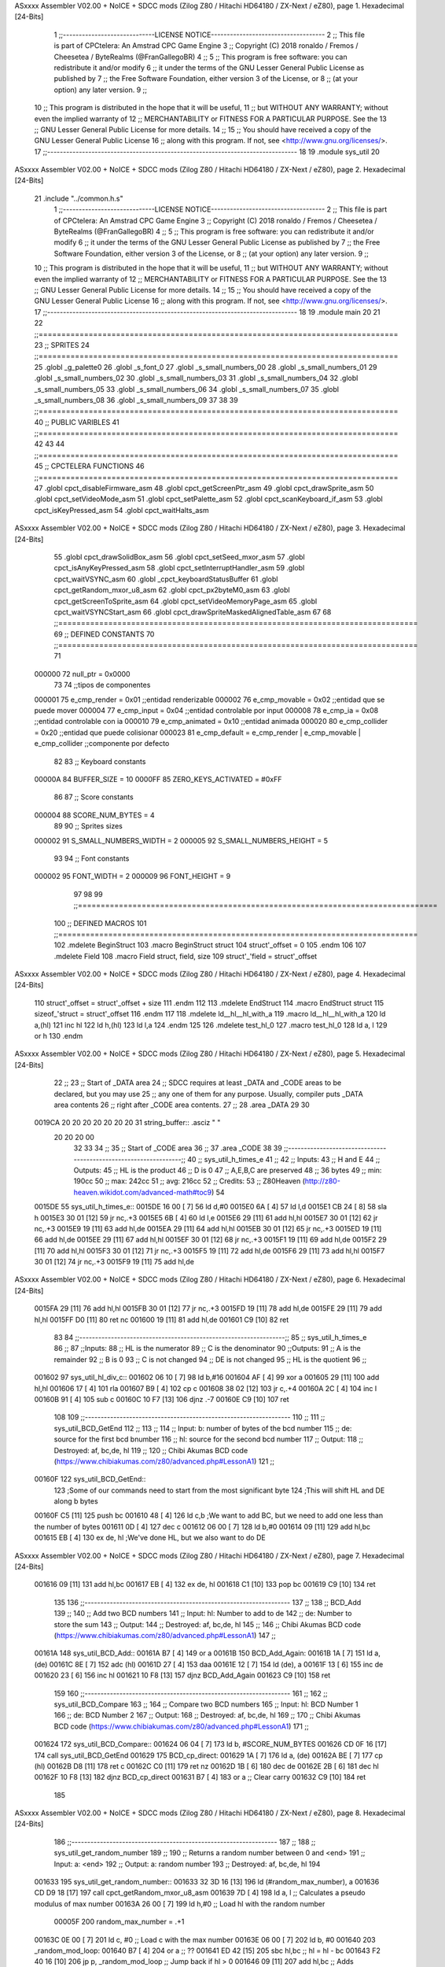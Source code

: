 ASxxxx Assembler V02.00 + NoICE + SDCC mods  (Zilog Z80 / Hitachi HD64180 / ZX-Next / eZ80), page 1.
Hexadecimal [24-Bits]



                                      1 ;;-----------------------------LICENSE NOTICE------------------------------------
                                      2 ;;  This file is part of CPCtelera: An Amstrad CPC Game Engine 
                                      3 ;;  Copyright (C) 2018 ronaldo / Fremos / Cheesetea / ByteRealms (@FranGallegoBR)
                                      4 ;;
                                      5 ;;  This program is free software: you can redistribute it and/or modify
                                      6 ;;  it under the terms of the GNU Lesser General Public License as published by
                                      7 ;;  the Free Software Foundation, either version 3 of the License, or
                                      8 ;;  (at your option) any later version.
                                      9 ;;
                                     10 ;;  This program is distributed in the hope that it will be useful,
                                     11 ;;  but WITHOUT ANY WARRANTY; without even the implied warranty of
                                     12 ;;  MERCHANTABILITY or FITNESS FOR A PARTICULAR PURPOSE.  See the
                                     13 ;;  GNU Lesser General Public License for more details.
                                     14 ;;
                                     15 ;;  You should have received a copy of the GNU Lesser General Public License
                                     16 ;;  along with this program.  If not, see <http://www.gnu.org/licenses/>.
                                     17 ;;-------------------------------------------------------------------------------
                                     18 
                                     19 .module sys_util
                                     20 
ASxxxx Assembler V02.00 + NoICE + SDCC mods  (Zilog Z80 / Hitachi HD64180 / ZX-Next / eZ80), page 2.
Hexadecimal [24-Bits]



                                     21 .include "../common.h.s"
                                      1 ;;-----------------------------LICENSE NOTICE------------------------------------
                                      2 ;;  This file is part of CPCtelera: An Amstrad CPC Game Engine 
                                      3 ;;  Copyright (C) 2018 ronaldo / Fremos / Cheesetea / ByteRealms (@FranGallegoBR)
                                      4 ;;
                                      5 ;;  This program is free software: you can redistribute it and/or modify
                                      6 ;;  it under the terms of the GNU Lesser General Public License as published by
                                      7 ;;  the Free Software Foundation, either version 3 of the License, or
                                      8 ;;  (at your option) any later version.
                                      9 ;;
                                     10 ;;  This program is distributed in the hope that it will be useful,
                                     11 ;;  but WITHOUT ANY WARRANTY; without even the implied warranty of
                                     12 ;;  MERCHANTABILITY or FITNESS FOR A PARTICULAR PURPOSE.  See the
                                     13 ;;  GNU Lesser General Public License for more details.
                                     14 ;;
                                     15 ;;  You should have received a copy of the GNU Lesser General Public License
                                     16 ;;  along with this program.  If not, see <http://www.gnu.org/licenses/>.
                                     17 ;;-------------------------------------------------------------------------------
                                     18 
                                     19 .module main
                                     20 
                                     21 
                                     22 ;;===============================================================================
                                     23 ;; SPRITES
                                     24 ;;===============================================================================
                                     25 .globl _g_palette0
                                     26 .globl _s_font_0
                                     27 .globl _s_small_numbers_00
                                     28 .globl _s_small_numbers_01
                                     29 .globl _s_small_numbers_02
                                     30 .globl _s_small_numbers_03
                                     31 .globl _s_small_numbers_04
                                     32 .globl _s_small_numbers_05
                                     33 .globl _s_small_numbers_06
                                     34 .globl _s_small_numbers_07
                                     35 .globl _s_small_numbers_08
                                     36 .globl _s_small_numbers_09
                                     37 
                                     38 
                                     39 ;;===============================================================================
                                     40 ;; PUBLIC VARIBLES
                                     41 ;;===============================================================================
                                     42 
                                     43 
                                     44 ;;===============================================================================
                                     45 ;; CPCTELERA FUNCTIONS
                                     46 ;;===============================================================================
                                     47 .globl cpct_disableFirmware_asm
                                     48 .globl cpct_getScreenPtr_asm
                                     49 .globl cpct_drawSprite_asm
                                     50 .globl cpct_setVideoMode_asm
                                     51 .globl cpct_setPalette_asm
                                     52 .globl cpct_scanKeyboard_if_asm
                                     53 .globl cpct_isKeyPressed_asm
                                     54 .globl cpct_waitHalts_asm
ASxxxx Assembler V02.00 + NoICE + SDCC mods  (Zilog Z80 / Hitachi HD64180 / ZX-Next / eZ80), page 3.
Hexadecimal [24-Bits]



                                     55 .globl cpct_drawSolidBox_asm
                                     56 .globl cpct_setSeed_mxor_asm
                                     57 .globl cpct_isAnyKeyPressed_asm
                                     58 .globl cpct_setInterruptHandler_asm
                                     59 .globl cpct_waitVSYNC_asm
                                     60 .globl _cpct_keyboardStatusBuffer
                                     61 .globl cpct_getRandom_mxor_u8_asm
                                     62 .globl cpct_px2byteM0_asm
                                     63 .globl cpct_getScreenToSprite_asm
                                     64 .globl cpct_setVideoMemoryPage_asm
                                     65 .globl cpct_waitVSYNCStart_asm
                                     66 .globl cpct_drawSpriteMaskedAlignedTable_asm
                                     67 
                                     68 ;;===============================================================================
                                     69 ;; DEFINED CONSTANTS
                                     70 ;;===============================================================================
                                     71 
                           000000    72 null_ptr = 0x0000
                                     73 
                                     74 ;;tipos de componentes
                           000001    75 e_cmp_render = 0x01     ;;entidad renderizable
                           000002    76 e_cmp_movable = 0x02    ;;entidad que se puede mover
                           000004    77 e_cmp_input = 0x04      ;;entidad controlable por input  
                           000008    78 e_cmp_ia = 0x08         ;;entidad controlable con ia
                           000010    79 e_cmp_animated = 0x10   ;;entidad animada
                           000020    80 e_cmp_collider = 0x20   ;;entidad que puede colisionar
                           000023    81 e_cmp_default = e_cmp_render | e_cmp_movable | e_cmp_collider  ;;componente por defecto
                                     82 
                                     83 ;; Keyboard constants
                           00000A    84 BUFFER_SIZE = 10
                           0000FF    85 ZERO_KEYS_ACTIVATED = #0xFF
                                     86 
                                     87 ;; Score constants
                           000004    88 SCORE_NUM_BYTES = 4
                                     89 
                                     90 ;; Sprites sizes
                           000002    91 S_SMALL_NUMBERS_WIDTH = 2
                           000005    92 S_SMALL_NUMBERS_HEIGHT = 5
                                     93 
                                     94 ;; Font constants
                           000002    95 FONT_WIDTH = 2
                           000009    96 FONT_HEIGHT = 9
                                     97 
                                     98 
                                     99 ;;===============================================================================
                                    100 ;; DEFINED MACROS
                                    101 ;;===============================================================================
                                    102 .mdelete BeginStruct
                                    103 .macro BeginStruct struct
                                    104     struct'_offset = 0
                                    105 .endm
                                    106 
                                    107 .mdelete Field
                                    108 .macro Field struct, field, size
                                    109     struct'_'field = struct'_offset
ASxxxx Assembler V02.00 + NoICE + SDCC mods  (Zilog Z80 / Hitachi HD64180 / ZX-Next / eZ80), page 4.
Hexadecimal [24-Bits]



                                    110     struct'_offset = struct'_offset + size
                                    111 .endm
                                    112 
                                    113 .mdelete EndStruct
                                    114 .macro EndStruct struct
                                    115     sizeof_'struct = struct'_offset
                                    116 .endm
                                    117 
                                    118 .mdelete ld__hl__hl_with_a
                                    119 .macro ld__hl__hl_with_a
                                    120     ld a,(hl)
                                    121     inc hl
                                    122     ld h,(hl)
                                    123     ld l,a
                                    124 .endm
                                    125 
                                    126 .mdelete test_hl_0
                                    127 .macro test_hl_0
                                    128     ld a, l
                                    129     or h
                                    130 .endm
ASxxxx Assembler V02.00 + NoICE + SDCC mods  (Zilog Z80 / Hitachi HD64180 / ZX-Next / eZ80), page 5.
Hexadecimal [24-Bits]



                                     22 ;;
                                     23 ;; Start of _DATA area 
                                     24 ;;  SDCC requires at least _DATA and _CODE areas to be declared, but you may use
                                     25 ;;  any one of them for any purpose. Usually, compiler puts _DATA area contents
                                     26 ;;  right after _CODE area contents.
                                     27 ;;
                                     28 .area _DATA
                                     29 
                                     30 
      0019CA 20 20 20 20 20 20 20    31 string_buffer:: .asciz "          "
             20 20 20 00
                                     32 
                                     33 
                                     34 ;;
                                     35 ;; Start of _CODE area
                                     36 ;; 
                                     37 .area _CODE
                                     38 
                                     39 ;;-----------------------------------------------------------------;; 
                                     40 ;;  sys_util_h_times_e
                                     41 ;;
                                     42 ;; Inputs:
                                     43 ;;   H and E
                                     44 ;; Outputs:
                                     45 ;;   HL is the product
                                     46 ;;   D is 0
                                     47 ;;   A,E,B,C are preserved
                                     48 ;; 36 bytes
                                     49 ;; min: 190cc
                                     50 ;; max: 242cc
                                     51 ;; avg: 216cc
                                     52 ;; Credits:
                                     53 ;;  Z80Heaven (http://z80-heaven.wikidot.com/advanced-math#toc9)
                                     54 
      0015DE                         55 sys_util_h_times_e::
      0015DE 16 00            [ 7]   56   ld d,#0
      0015E0 6A               [ 4]   57   ld l,d
      0015E1 CB 24            [ 8]   58   sla h 
      0015E3 30 01            [12]   59   jr nc,.+3 
      0015E5 6B               [ 4]   60   ld l,e
      0015E6 29               [11]   61   add hl,hl 
      0015E7 30 01            [12]   62   jr nc,.+3 
      0015E9 19               [11]   63   add hl,de
      0015EA 29               [11]   64   add hl,hl 
      0015EB 30 01            [12]   65   jr nc,.+3 
      0015ED 19               [11]   66   add hl,de
      0015EE 29               [11]   67   add hl,hl 
      0015EF 30 01            [12]   68   jr nc,.+3 
      0015F1 19               [11]   69   add hl,de
      0015F2 29               [11]   70   add hl,hl 
      0015F3 30 01            [12]   71   jr nc,.+3 
      0015F5 19               [11]   72   add hl,de
      0015F6 29               [11]   73   add hl,hl 
      0015F7 30 01            [12]   74   jr nc,.+3 
      0015F9 19               [11]   75   add hl,de
ASxxxx Assembler V02.00 + NoICE + SDCC mods  (Zilog Z80 / Hitachi HD64180 / ZX-Next / eZ80), page 6.
Hexadecimal [24-Bits]



      0015FA 29               [11]   76   add hl,hl 
      0015FB 30 01            [12]   77   jr nc,.+3 
      0015FD 19               [11]   78   add hl,de
      0015FE 29               [11]   79   add hl,hl 
      0015FF D0               [11]   80   ret nc 
      001600 19               [11]   81   add hl,de
      001601 C9               [10]   82   ret
                                     83 
                                     84 ;;-----------------------------------------------------------------;; 
                                     85 ;;  sys_util_h_times_e
                                     86 ;;
                                     87 ;;Inputs:
                                     88 ;;     HL is the numerator
                                     89 ;;     C is the denominator
                                     90 ;;Outputs:
                                     91 ;;     A is the remainder
                                     92 ;;     B is 0
                                     93 ;;     C is not changed
                                     94 ;;     DE is not changed
                                     95 ;;     HL is the quotient
                                     96 ;;
      001602                         97 sys_util_hl_div_c::
      001602 06 10            [ 7]   98        ld b,#16
      001604 AF               [ 4]   99        xor a
      001605 29               [11]  100          add hl,hl
      001606 17               [ 4]  101          rla
      001607 B9               [ 4]  102          cp c
      001608 38 02            [12]  103          jr c,.+4
      00160A 2C               [ 4]  104            inc l
      00160B 91               [ 4]  105            sub c
      00160C 10 F7            [13]  106          djnz .-7
      00160E C9               [10]  107        ret
                                    108 
                                    109 ;;-----------------------------------------------------------------
                                    110 ;;
                                    111 ;; sys_util_BCD_GetEnd
                                    112 ;;
                                    113 ;;  
                                    114 ;;  Input:  b: number of bytes of the bcd number
                                    115 ;;          de: source for the first bcd bnumber
                                    116 ;;          hl: source for the second bcd number
                                    117 ;;  Output: 
                                    118 ;;  Destroyed: af, bc,de, hl
                                    119 ;;
                                    120 ;;  Chibi Akumas BCD code (https://www.chibiakumas.com/z80/advanced.php#LessonA1)
                                    121 ;;
      00160F                        122 sys_util_BCD_GetEnd::
                                    123 ;Some of our commands need to start from the most significant byte
                                    124 ;This will shift HL and DE along b bytes
      00160F C5               [11]  125 	push bc
      001610 48               [ 4]  126 	ld c,b	;We want to add BC, but we need to add one less than the number of bytes
      001611 0D               [ 4]  127 	dec c
      001612 06 00            [ 7]  128 	ld b,#0
      001614 09               [11]  129 	add hl,bc
      001615 EB               [ 4]  130 	ex de, hl	;We've done HL, but we also want to do DE
ASxxxx Assembler V02.00 + NoICE + SDCC mods  (Zilog Z80 / Hitachi HD64180 / ZX-Next / eZ80), page 7.
Hexadecimal [24-Bits]



      001616 09               [11]  131 	add hl,bc
      001617 EB               [ 4]  132 	ex de, hl
      001618 C1               [10]  133 	pop bc
      001619 C9               [10]  134 	ret
                                    135 
                                    136 ;;-----------------------------------------------------------------
                                    137 ;;
                                    138 ;; BCD_Add
                                    139 ;;
                                    140 ;;   Add two BCD numbers
                                    141 ;;  Input:  hl: Number to add to de
                                    142 ;;          de: Number to store the sum 
                                    143 ;;  Output: 
                                    144 ;;  Destroyed: af, bc,de, hl
                                    145 ;;
                                    146 ;;  Chibi Akumas BCD code (https://www.chibiakumas.com/z80/advanced.php#LessonA1)
                                    147 ;;
      00161A                        148 sys_util_BCD_Add::
      00161A B7               [ 4]  149     or a
      00161B                        150 BCD_Add_Again:
      00161B 1A               [ 7]  151     ld a, (de)
      00161C 8E               [ 7]  152     adc (hl)
      00161D 27               [ 4]  153     daa
      00161E 12               [ 7]  154     ld (de), a
      00161F 13               [ 6]  155     inc de
      001620 23               [ 6]  156     inc hl
      001621 10 F8            [13]  157     djnz BCD_Add_Again
      001623 C9               [10]  158     ret
                                    159   
                                    160 ;;-----------------------------------------------------------------
                                    161 ;;
                                    162 ;; sys_util_BCD_Compare
                                    163 ;;
                                    164 ;;  Compare two BCD numbers
                                    165 ;;  Input:  hl: BCD Number 1
                                    166 ;;          de: BCD Number 2
                                    167 ;;  Output: 
                                    168 ;;  Destroyed: af, bc,de, hl
                                    169 ;;
                                    170 ;;  Chibi Akumas BCD code (https://www.chibiakumas.com/z80/advanced.php#LessonA1)
                                    171 ;;
      001624                        172 sys_util_BCD_Compare::
      001624 06 04            [ 7]  173   ld b, #SCORE_NUM_BYTES
      001626 CD 0F 16         [17]  174   call sys_util_BCD_GetEnd
      001629                        175 BCD_cp_direct:
      001629 1A               [ 7]  176   ld a, (de)
      00162A BE               [ 7]  177   cp (hl)
      00162B D8               [11]  178   ret c
      00162C C0               [11]  179   ret nz
      00162D 1B               [ 6]  180   dec de
      00162E 2B               [ 6]  181   dec hl
      00162F 10 F8            [13]  182   djnz BCD_cp_direct
      001631 B7               [ 4]  183   or a                    ;; Clear carry
      001632 C9               [10]  184   ret
                                    185 
ASxxxx Assembler V02.00 + NoICE + SDCC mods  (Zilog Z80 / Hitachi HD64180 / ZX-Next / eZ80), page 8.
Hexadecimal [24-Bits]



                                    186 ;;-----------------------------------------------------------------
                                    187 ;;
                                    188 ;; sys_util_get_random_number
                                    189 ;;
                                    190 ;;  Returns a random number between 0 and <end>
                                    191 ;;  Input:  a: <end>
                                    192 ;;  Output: a: random number
                                    193 ;;  Destroyed: af, bc,de, hl
                                    194 
      001633                        195 sys_util_get_random_number::
      001633 32 3D 16         [13]  196   ld (#random_max_number), a
      001636 CD D9 18         [17]  197   call cpct_getRandom_mxor_u8_asm
      001639 7D               [ 4]  198   ld a, l                             ;; Calculates a pseudo modulus of max number
      00163A 26 00            [ 7]  199   ld h,#0                             ;; Load hl with the random number
                           00005F   200 random_max_number = .+1
      00163C 0E 00            [ 7]  201   ld c, #0                            ;; Load c with the max number
      00163E 06 00            [ 7]  202   ld b, #0
      001640                        203 _random_mod_loop:
      001640 B7               [ 4]  204   or a                                ;; ??
      001641 ED 42            [15]  205   sbc hl,bc                           ;; hl = hl - bc
      001643 F2 40 16         [10]  206   jp p, _random_mod_loop              ;; Jump back if hl > 0
      001646 09               [11]  207   add hl,bc                           ;; Adds MAX_MODEL_CARD to hl back to get back to positive values
      001647 7D               [ 4]  208   ld a,l                              ;; loads the normalized random number in a
      001648 C9               [10]  209 ret
                                    210 
                                    211 ;;-----------------------------------------------------------------
                                    212 ;;
                                    213 ;; sys_util_delay
                                    214 ;;
                                    215 ;;  Waits a determined number of frames 
                                    216 ;;  Input:  b: number of frames
                                    217 ;;  Output: 
                                    218 ;;  Destroyed: af, bc
                                    219 ;;
      001649                        220 sys_util_delay::
      001649 C5               [11]  221   push bc
      00164A CD 11 19         [17]  222   call cpct_waitVSYNCStart_asm
      00164D C1               [10]  223   pop bc
      00164E 10 F9            [13]  224   djnz sys_util_delay
      001650 C9               [10]  225   ret
